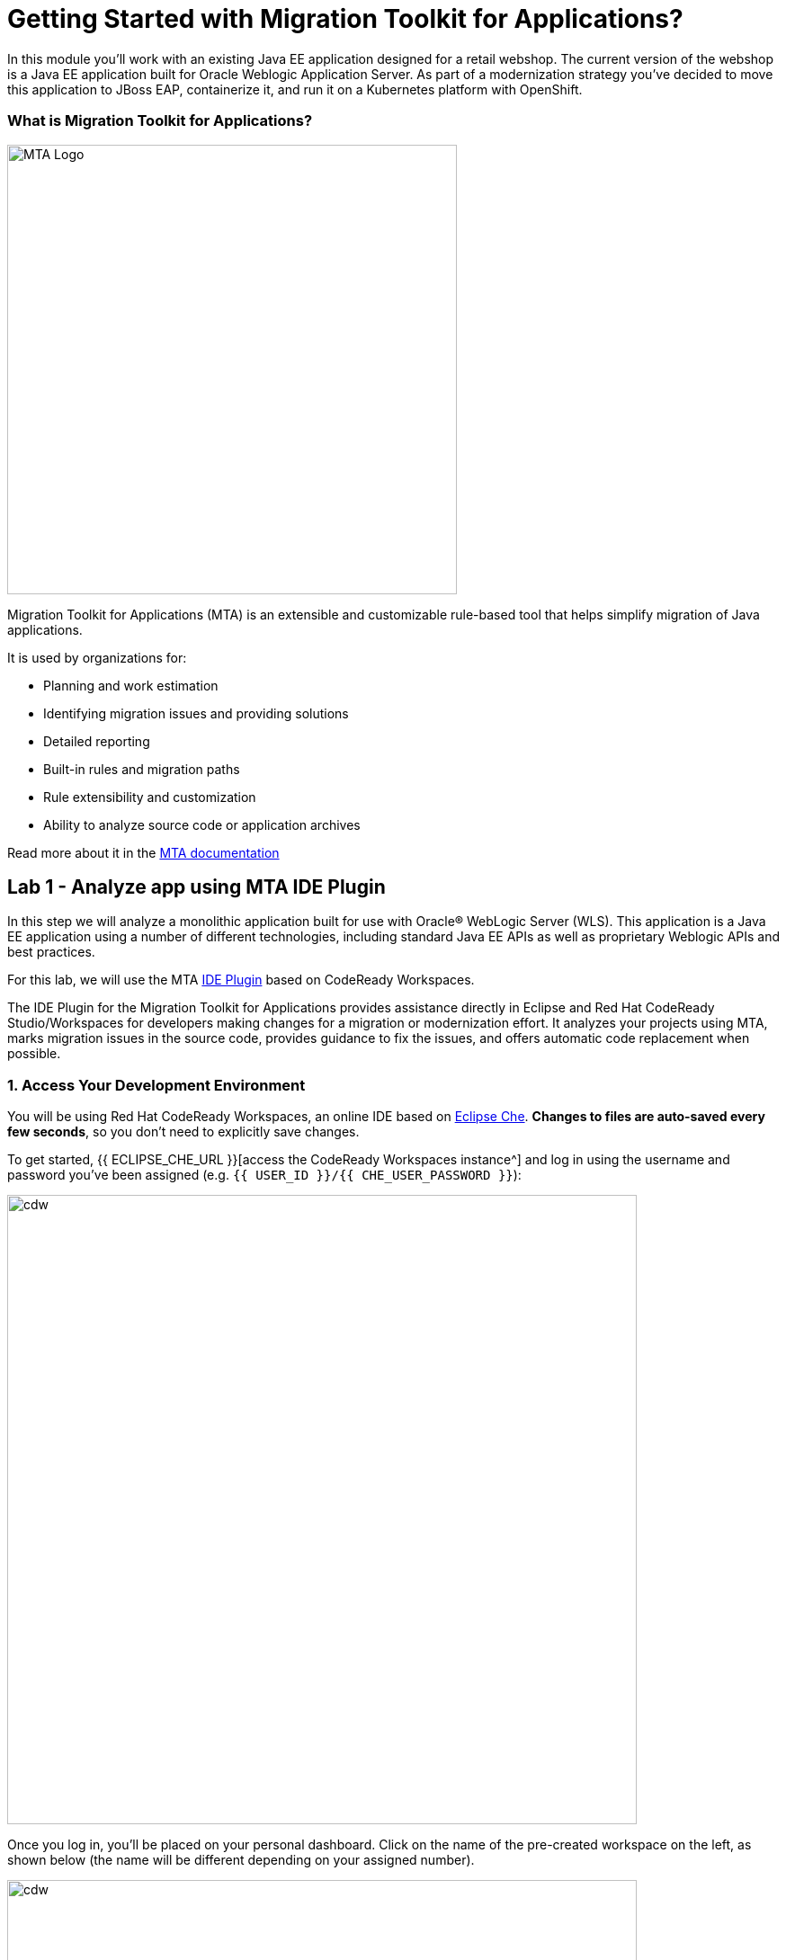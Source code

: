 = Getting Started with Migration Toolkit for Applications?
:experimental:

In this module you’ll work with an existing Java EE application designed for a retail webshop.  The current
version of the webshop is a Java EE application built for Oracle Weblogic Application Server. As part of a modernization
strategy you've decided to move this application to JBoss EAP, containerize it, and run it on a Kubernetes platform with OpenShift.

=== What is Migration Toolkit for Applications?

image::rhamt_logo.png[MTA Logo, 500]

Migration Toolkit for Applications (MTA) is an extensible and customizable rule-based tool that helps simplify migration of
Java applications.

It is used by organizations for:

* Planning and work estimation
* Identifying migration issues and providing solutions
* Detailed reporting
* Built-in rules and migration paths
* Rule extensibility and customization
* Ability to analyze source code or application archives

Read more about it in the https://access.redhat.com/documentation/en-us/migration_toolkit_for_applications/[MTA documentation^]

== Lab 1 - Analyze app using MTA IDE Plugin

In this step we will analyze a monolithic application built for use with Oracle® WebLogic Server (WLS). This application is a Java
EE application using a number of different technologies, including standard Java EE APIs as well as proprietary Weblogic APIs and
best practices.

For this lab, we will use the MTA https://access.redhat.com/documentation/en-us/migration_toolkit_for_applications/5.0/html-single/ide_plugin_guide/index[IDE Plugin^] based on CodeReady Workspaces.

The IDE Plugin for the Migration Toolkit for Applications provides assistance directly in Eclipse and Red Hat CodeReady Studio/Workspaces for developers making changes for a migration or modernization effort. It analyzes your projects using MTA, marks migration issues in the source code, provides guidance to fix the issues, and offers automatic code replacement when possible.

=== 1. Access Your Development Environment

You will be using Red Hat CodeReady Workspaces, an online IDE based on https://www.eclipse.org/che/[Eclipse
Che^]. *Changes to files are auto-saved every few seconds*, so you don’t need to explicitly save changes.

To get started, {{ ECLIPSE_CHE_URL }}[access the CodeReady Workspaces instance^] and log in using the username
and password you’ve been assigned (e.g. `{{ USER_ID }}/{{ CHE_USER_PASSWORD }}`):

image::che-login.png[cdw, 700]

Once you log in, you’ll be placed on your personal dashboard. Click on the name of
the pre-created workspace on the left, as shown below (the name will be different depending on your assigned number).

image::crw-landing.png[cdw, 700]

You can also click on the name of the workspace in the center, and then click on the green {{ USER_ID}}-namespace that says _Open_ on the top right hand side of the screen:

image::crw-landing-start.png[cdw, 700]

After a minute or two, you’ll be placed in the workspace:

image::che-workspace.png[cdw, 900]

This IDE is based on Eclipse Che (which is in turn based on MicroSoft VS Code editor).

You can see icons on the left for navigating between project explorer, search, version control (e.g. Git), debugging, and other plugins.  You’ll use these during the course of this workshop. Feel free to click on them and see what they do:

image::crw-icons.png[cdw, 400]

[NOTE]
====
If things get weird or your browser appears, you can simply reload the browser tab to refresh the view.
====

Many features of CodeReady Workspaces are accessed via *Commands*. You can see a few of the commands listed with links on the home page (e.g. _New File.._, _Git Clone.._, and others).

If you ever need to run commands that you don't see in a menu, you can press kbd:[F1] to open the command window, or the more traditional kbd:[Control+SHIFT+P] (or kbd:[Command+SHIFT+P] on Mac OS X).

Let's import our first project. Click on **Git Clone..** (or type kbd:[F1], enter 'git' and click on the auto-completed _Git Clone.._ )

image::che-workspace-gitclone.png[cdw, 900]

Step through the prompts, using the following value for **Repository URL**. If you use *FireFox*, it may end up pasting extra spaces at the end, so just press backspace after pasting:

[source,none,role="copypaste"]
----
https://github.com/RedHat-Middleware-Workshops/cloud-native-workshop-v2m1-labs.git
----

image::crw-clone-repo.png[crw,900]

The project is imported into your workspace and is visible in the project explorer:

image::crw-clone-explorer.png[crw,900]

==== IMPORTANT: Check out proper Git branch

To make sure you're using the right version of the project files, run this command in a CodeReady Terminal:

[source,sh,role="copypaste"]
----
cd $CHE_PROJECTS_ROOT/cloud-native-workshop-v2m1-labs && git checkout ocp-4.5
----

[NOTE]
====
The Terminal window in CodeReady Workspaces. You can open a terminal window for any of the containers running in your Developer workspace. For the rest of these labs, anytime you need to run a command in a
terminal, you can use the **>_ New Terminal** command on the right:
====

image::codeready-workspace-terminal.png[codeready-workspace-terminal, 700]


=== 2. Use the configuration editor to setup the analysis

Click on `MTA Explorer` icon on the left, click on `+` icon to add a new MTA configuration:

image::mta_newconf.png[MTA Landing Page, 500]

To input source files and directories, click on `Add` then select `Open File Explorer`:

image::mta-add-input.png.png[MTA Add App, 700]

Span `projects > cloud-native-workshop-v2m1-labs` then select `monolith` directory. Click on `Choose...`:

image::mta-add-opendir.png[MTA Add App, 700]

Then you will see that */projects/cloud-native-workshop-v2m1-labs/monoilth* directory is added in _--input_ configuration.

Select `eap7` in _--target_ server to migrate:

image::mta-target.png[MTA Add App, 700]

Click on `--source` to migrate from then select `weblogic`. Leave the other configurations:

image::mta-source.png[MTA Add App, 700]

=== 3. Run an analysis report

Right-click on *mtaConfiguration* to analyze the WebLogic application. Click on `Run` in the popup menu:

image::mta-run-report.png[MTA Add App, 700]

Migration Toolkit for Applications (MTA) CLI will be executed automatically in a new terminal then it will take a few mins to complete the analysis. Click on `Open Report`:

image::mta-analysis-complete.png[MTA Add App, 700]

=== 4. Review the report

image::rhamt_result_landing_page.png[MTA Langing Page, 900]

The main landing page of the report lists the applications that were processed. Each row contains a high-level overview of the
story points, number of incidents, and technologies encountered in that application.

**Click on the `monolith` link** to access details for the project:

image::rhamt_project_overview.png[MTA Project Overview, 900]

=== 5. Understanding the report

The Dashboard gives an overview of the entire application migration effort. It summarizes:

* The incidents and story points by category
* The incidents and story points by level of effort of the suggested changes
* The incidents by package

[NOTE]
====
Story points are an abstract metric commonly used in Agile software development to estimate the relative level of effort needed to
implement a feature or change. Migration Toolkit for Application uses story points to express the level of effort needed to
migrate particular application constructs, and the application as a whole. The level of effort will vary greatly depending on the
size and complexity of the application(s) to migrate.
====

You can use this report to estimate how easy/hard each app is, and make decisions about which apps to migrate, which to refactor, and which to leave alone. In this case we will do a straight migration to JBoss EAP.

On to the next step to change the code!
